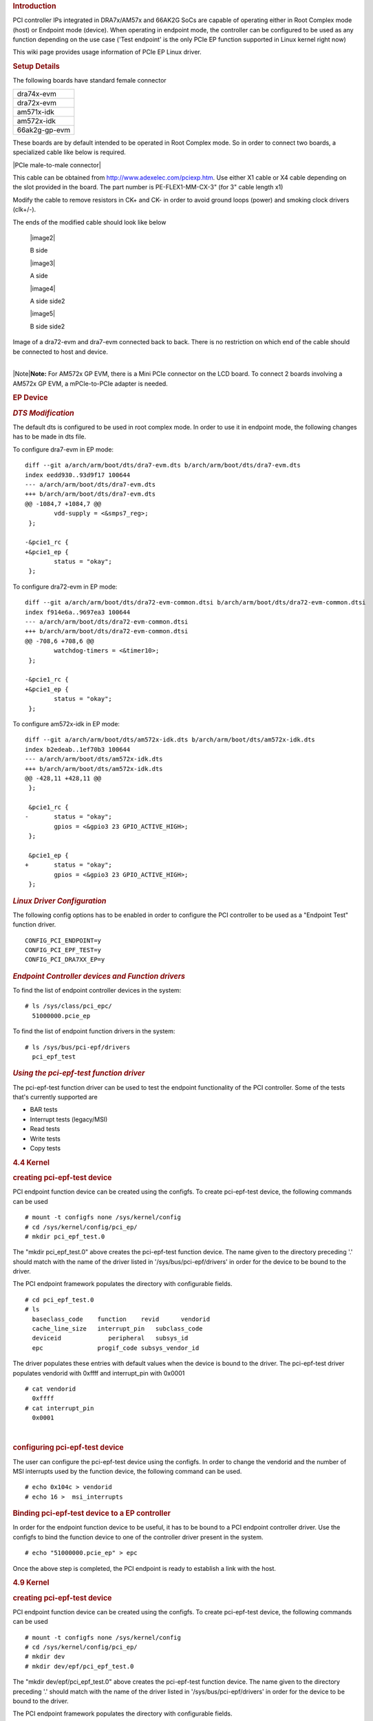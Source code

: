 .. http://processors.wiki.ti.com/index.php/Linux_Core_PCIe_EP_User%27s_Guide
.. rubric:: **Introduction**
   :name: introduction-linux-pcie-ep

PCI controller IPs integrated in DRA7x/AM57x and 66AK2G SoCs are capable
of operating either in Root Complex mode (host) or Endpoint mode
(device). When operating in endpoint mode, the controller can be
configured to be used as any function depending on the use case ('Test
endpoint' is the only PCIe EP function supported in Linux kernel right
now)

This wiki page provides usage information of PCIe EP Linux driver.

.. rubric:: **Setup Details**
   :name: setup-details

The following boards have standard female connector

+-----------------+
| dra74x-evm      |
+-----------------+
| dra72x-evm      |
+-----------------+
| am571x-idk      |
+-----------------+
| am572x-idk      |
+-----------------+
| 66ak2g-gp-evm   |
+-----------------+

These boards are by default intended to be operated in Root Complex
mode. So in order to connect two boards, a specialized cable like below
is required.

|PCIe male-to-male connector|

This cable can be obtained from http://www.adexelec.com/pciexp.htm. Use
either X1 cable or X4 cable depending on the slot provided in the board.
The part number is PE-FLEX1-MM-CX-3" (for 3" cable length x1)

Modify the cable to remove resistors in CK+ and CK- in order to avoid
ground loops (power) and smoking clock drivers (clk+/-).

The ends of the modified cable should look like below

   |image2|

   B side

   |image3|

   A side

   |image4|

   A side side2

   |image5|

   B side side2


Image of a dra72-evm and dra7-evm connected back to back. There is no
restriction on which end of the cable should be connected to host and
device.


.. Image:: ../images/Back-to-back.jpeg

| 
| |Note|\ **Note:** For AM572x GP EVM, there is a Mini PCIe connector on
  the LCD board. To connect 2 boards involving a AM572x GP EVM, a
  mPCIe-to-PCIe adapter is needed.

.. Image:: ../images/MPCIe-to-PCIe_Adapter.jpg

.. rubric:: **EP Device**
   :name: ep-device

.. rubric:: *DTS Modification*
   :name: dts-modification

The default dts is configured to be used in root complex mode. In order
to use it in endpoint mode, the following changes has to be made in dts
file.

To configure dra7-evm in EP mode:

::

    diff --git a/arch/arm/boot/dts/dra7-evm.dts b/arch/arm/boot/dts/dra7-evm.dts
    index eedd930..93d9f17 100644
    --- a/arch/arm/boot/dts/dra7-evm.dts
    +++ b/arch/arm/boot/dts/dra7-evm.dts
    @@ -1084,7 +1084,7 @@
            vdd-supply = <&smps7_reg>;
     };

    -&pcie1_rc {
    +&pcie1_ep {
            status = "okay";
     };

To configure dra72-evm in EP mode:

::

    diff --git a/arch/arm/boot/dts/dra72-evm-common.dtsi b/arch/arm/boot/dts/dra72-evm-common.dtsi
    index f914e6a..9697ea3 100644
    --- a/arch/arm/boot/dts/dra72-evm-common.dtsi
    +++ b/arch/arm/boot/dts/dra72-evm-common.dtsi
    @@ -708,6 +708,6 @@
            watchdog-timers = <&timer10>;
     };

    -&pcie1_rc {
    +&pcie1_ep {
            status = "okay";
     };

To configure am572x-idk in EP mode:

::

    diff --git a/arch/arm/boot/dts/am572x-idk.dts b/arch/arm/boot/dts/am572x-idk.dts
    index b2edeab..1ef70b3 100644
    --- a/arch/arm/boot/dts/am572x-idk.dts
    +++ b/arch/arm/boot/dts/am572x-idk.dts
    @@ -428,11 +428,11 @@
     };

     &pcie1_rc {
    -       status = "okay";
            gpios = <&gpio3 23 GPIO_ACTIVE_HIGH>;
     };

     &pcie1_ep {
    +       status = "okay";
            gpios = <&gpio3 23 GPIO_ACTIVE_HIGH>;
     };

.. rubric:: *Linux Driver Configuration*
   :name: linux-driver-configuration

The following config options has to be enabled in order to configure the
PCI controller to be used as a "Endpoint Test" function driver.

::

    CONFIG_PCI_ENDPOINT=y
    CONFIG_PCI_EPF_TEST=y
    CONFIG_PCI_DRA7XX_EP=y

.. rubric:: *Endpoint Controller devices and Function drivers*
   :name: endpoint-controller-devices-and-function-drivers

To find the list of endpoint controller devices in the system:

::

    # ls /sys/class/pci_epc/
      51000000.pcie_ep

To find the list of endpoint function drivers in the system:

::

    # ls /sys/bus/pci-epf/drivers
      pci_epf_test

.. rubric:: *Using the pci-epf-test function driver*
   :name: using-the-pci-epf-test-function-driver

The pci-epf-test function driver can be used to test the endpoint
functionality of the PCI controller. Some of the tests that's currently
supported are

-  BAR tests
-  Interrupt tests (legacy/MSI)
-  Read tests
-  Write tests
-  Copy tests

.. rubric:: 4.4 Kernel
   :name: kernel

.. rubric:: creating pci-epf-test device
   :name: creating-pci-epf-test-device

PCI endpoint function device can be created using the configfs. To
create pci-epf-test device, the following commands can be used

::

    # mount -t configfs none /sys/kernel/config
    # cd /sys/kernel/config/pci_ep/
    # mkdir pci_epf_test.0

The "mkdir pci\_epf\_test.0" above creates the pci-epf-test function
device. The name given to the directory preceding '.' should match with
the name of the driver listed in '/sys/bus/pci-epf/drivers' in order for
the device to be bound to the driver.

The PCI endpoint framework populates the directory with configurable
fields.

::

    # cd pci_epf_test.0
    # ls
      baseclass_code    function    revid      vendorid
      cache_line_size   interrupt_pin   subclass_code
      deviceid             peripheral   subsys_id
      epc               progif_code subsys_vendor_id

The driver populates these entries with default values when the device
is bound to the driver. The pci-epf-test driver populates vendorid with
0xffff and interrupt\_pin with 0x0001

::

    # cat vendorid
      0xffff
    # cat interrupt_pin
      0x0001

| 

.. rubric:: configuring pci-epf-test device
   :name: configuring-pci-epf-test-device

The user can configure the pci-epf-test device using the configfs. In
order to change the vendorid and the number of MSI interrupts used by
the function device, the following command can be used.

::

    # echo 0x104c > vendorid
    # echo 16 >  msi_interrupts

.. rubric:: Binding pci-epf-test device to a EP controller
   :name: binding-pci-epf-test-device-to-a-ep-controller

In order for the endpoint function device to be useful, it has to be
bound to a PCI endpoint controller driver. Use the configfs to bind the
function device to one of the controller driver present in the system.

::

    # echo "51000000.pcie_ep" > epc

Once the above step is completed, the PCI endpoint is ready to establish
a link with the host.

.. rubric:: 4.9 Kernel
   :name: kernel-1

.. rubric:: creating pci-epf-test device
   :name: creating-pci-epf-test-device-1

PCI endpoint function device can be created using the configfs. To
create pci-epf-test device, the following commands can be used

::

    # mount -t configfs none /sys/kernel/config
    # cd /sys/kernel/config/pci_ep/
    # mkdir dev
    # mkdir dev/epf/pci_epf_test.0

The "mkdir dev/epf/pci\_epf\_test.0" above creates the pci-epf-test
function device. The name given to the directory preceding '.' should
match with the name of the driver listed in '/sys/bus/pci-epf/drivers'
in order for the device to be bound to the driver.

The PCI endpoint framework populates the directory with configurable
fields.

::

    # ls dev/epf/pci_epf_test.0/
      baseclass_code    function    revid      vendorid
      cache_line_size   interrupt_pin   subclass_code
      deviceid             peripheral   subsys_id
      epc               progif_code subsys_vendor_id

The driver populates these entries with default values when the device
is bound to the driver. The pci-epf-test driver populates vendorid with
0xffff and interrupt\_pin with 0x0001

::

    # cat dev/epf/pci_epf_test.0/vendorid
      0xffff
    # cat dev/epf/pci_epf_test.0/interrupt_pin
      0x0001

| 

.. rubric:: configuring pci-epf-test device
   :name: configuring-pci-epf-test-device-1

The user can configure the pci-epf-test device using the configfs. In
order to change the vendorid and the number of MSI interrupts used by
the function device, the following command can be used.

Configure Texas Instruments as the vendor.

::

    # echo 0x104c > dev/epf/pci_epf_test.0/vendorid

If the endpoint is a DRA74x or AM572x device:

::

    # echo 0xb500 > dev/epf/pci_epf_test.0/deviceid

If the endpoint is a DRA72x or AM572x device:

::

    # echo 0xb501 > dev/epf/pci_epf_test.0/deviceid

Then finally:

::

    # echo 16 >  dev/epf/pci_epf_test.0/msi_interrupts

| 

.. rubric:: Binding pci-epf-test device to a EP controller
   :name: binding-pci-epf-test-device-to-a-ep-controller-1

In order for the endpoint function device to be useful, it has to be
bound to a PCI endpoint controller driver. Use the configfs to bind the
function device to one of the controller driver present in the system.

::

    # echo "51000000.pcie_ep" > dev/epc

Once the above step is completed, the PCI endpoint is ready to establish
a link with the host.

| 

.. rubric:: *66AK2G Limitation*
   :name: ak2g-limitation

K2G outbound transfers has a limitation that the target address should
be aligned to a minimum of 1MB address. This restriction is because of
PCIE\_OB\_OFFSET\_INDEXn where BITS 1 to 19 is reserved. (Please note
1MB is minimum alignment and it can be changed to 1MB/2MB/4MB/8MB by
specifying it in PCIE\_OB\_SIZE register).

Outbound transfers are used by PCI endpoint to access RC's memory and
for raising MSI interrupts. So with 1MB restriction both RC memory and
MSI interrupts will be impacted since standard linux API's like
dma\_alloc\_coherent, get\_free\_pages etc.. doesn't give 1MB aligned
memory. While custom driver can be created to get 1MB aligned memory for
accessing RC's memory, MSI memory is allocated by RC controller driver
and there is no way to tell it to give 1MB aligned address.

These restrictions are not specified in PCI standard and is bound to
cause issues for 66AK2G users.

.. rubric:: **HOST Device**
   :name: host-device

The PCI EP device must be powered-on and configured before the PCI HOST
device. This restriction is because the PCI HOST doesn't have hot plug
support.

.. rubric:: *Linux Driver Configuration*
   :name: linux-driver-configuration-1

The following config options has to be enabled in order to use the
"Endpoint Test" PCI device.

::

    CONFIG_PCI=y
    CONFIG_PCI_ENDPOINT_TEST=y
    CONFIG_PCI_DRA7XX_HOST=y

.. rubric:: *lspci output*
   :name: lspci-output

::

    00:00.0 PCI bridge: Texas Instruments Device 8888 (rev 01)
    01:00.0 Unassigned class [ff00]: Texas Instruments Device b500

.. rubric:: *Using the Endpoint Test function device*
   :name: using-the-endpoint-test-function-device

pci\_endpoint\_test driver creates the Endpoint Test function device
(/dev/pci-endpoint-test.0) which will be used by the following pcitest
utility. pci\_endpoint\_test can either be built-in to the kernel or
built as a module. For testing legacy interrupt, MSI interrupt has to
disabled in the host.

In order to not enable MSI (for testing legacy interrupt in DRA7)

::

    insmod pci_endpoint_test.ko no_msi=1

Please note MSI interrupt by default is not enabled for K2G.

pcitest.sh added in tools/pci/ can be used to run all the default PCI
endpoint tests. Before pcitest.sh can be used pcitest.c should be
compiled using

::

    cd <kernel-dir>
    make headers_install ARCH=arm
    arm-linux-gnueabihf-gcc -Iusr/include tools/pci/pcitest.c -o pcitest
    cp pcitest  <rootfs>/usr/sbin/
    cp tools/pci/pcitest.sh <rootfs>

.. rubric:: pcitest.sh output
   :name: pcitest.sh-output

::

    root@dra7xx-evm:~# ./pcitest.sh
    BAR tests

::

    BAR0:           OKAY
    BAR1:           OKAY
    BAR2:           OKAY
    BAR3:           OKAY
    BAR4:           NOT OKAY
    BAR5:           NOT OKAY

    Interrupt tests

    LEGACY IRQ:     NOT OKAY
    MSI1:           OKAY
    MSI2:           OKAY
    MSI3:           OKAY
    MSI4:           OKAY
    MSI5:           OKAY
    MSI6:           OKAY
    MSI7:           OKAY
    MSI8:           OKAY
    MSI9:           OKAY
    MSI10:          OKAY
    MSI11:          OKAY                                                                                                  
    MSI12:          OKAY                                                                                                  
    MSI13:          OKAY                                                                                                  
    MSI14:          OKAY                                                                                                  
    MSI15:          OKAY                                                                                                  
    MSI16:          OKAY
    MSI17:          NOT OKAY
    MSI18:          NOT OKAY
    MSI19:          NOT OKAY
    MSI20:          NOT OKAY
    MSI21:          NOT OKAY
    MSI22:          NOT OKAY
    MSI23:          NOT OKAY
    MSI24:          NOT OKAY
    MSI25:          NOT OKAY
    MSI26:          NOT OKAY
    MSI27:          NOT OKAY
    MSI28:          NOT OKAY
    MSI29:          NOT OKAY
    MSI30:          NOT OKAY
    MSI31:          NOT OKAY
    MSI32:          NOT OKAY

    Read Tests

    READ (      1 bytes):           OKAY
    READ (   1024 bytes):           OKAY
    READ (   1025 bytes):           OKAY
    READ (1024000 bytes):           OKAY
    READ (1024001 bytes):           OKAY

    Write Tests

    WRITE (      1 bytes):          OKAY
    WRITE (   1024 bytes):          OKAY
    WRITE (   1025 bytes):          OKAY
    WRITE (1024000 bytes):          OKAY
    WRITE (1024001 bytes):          OKAY

    Copy Tests

    COPY (      1 bytes):           OKAY
    COPY (   1024 bytes):           OKAY
    COPY (   1025 bytes):           OKAY
    COPY (1024000 bytes):           OKAY
    COPY (1024001 bytes):           OKAY

.. rubric:: **Files**
   :name: files

S.No
Location
Description
1
drivers/pci/endpoint/pci-epc-core.c
drivers/pci/endpoint/pci-ep-cfs.c

drivers/pci/endpoint/pci-epc-mem.c

drivers/pci/endpoint/pci-epf-core.c

PCI Endpoint Framework
2
drivers/pci/endpoint/functions/pci-epf-test.c
PCI Endpoint Function Driver
3
drivers/misc/pci\_endpoint\_test.c
PCI Driver
4
tools/pci/pcitest.c
tools/pci/pcitest.sh

PCI Userspace Tools
5
***4.4 Kernel***
drivers/pci/controller/pci-dra7xx.c

drivers/pci/controller/pcie-designware.c

drivers/pci/controller/pcie-designware-ep.c

drivers/pci/controller/pcie-designware-host.c

***4.9 Kernel***

drivers/pci/dwc/pci-dra7xx.c

drivers/pci/dwc/pcie-designware.c

drivers/pci/dwc/pcie-designware-ep.c

drivers/pci/dwc/pcie-designware-host.c

PCI Controller Driver


